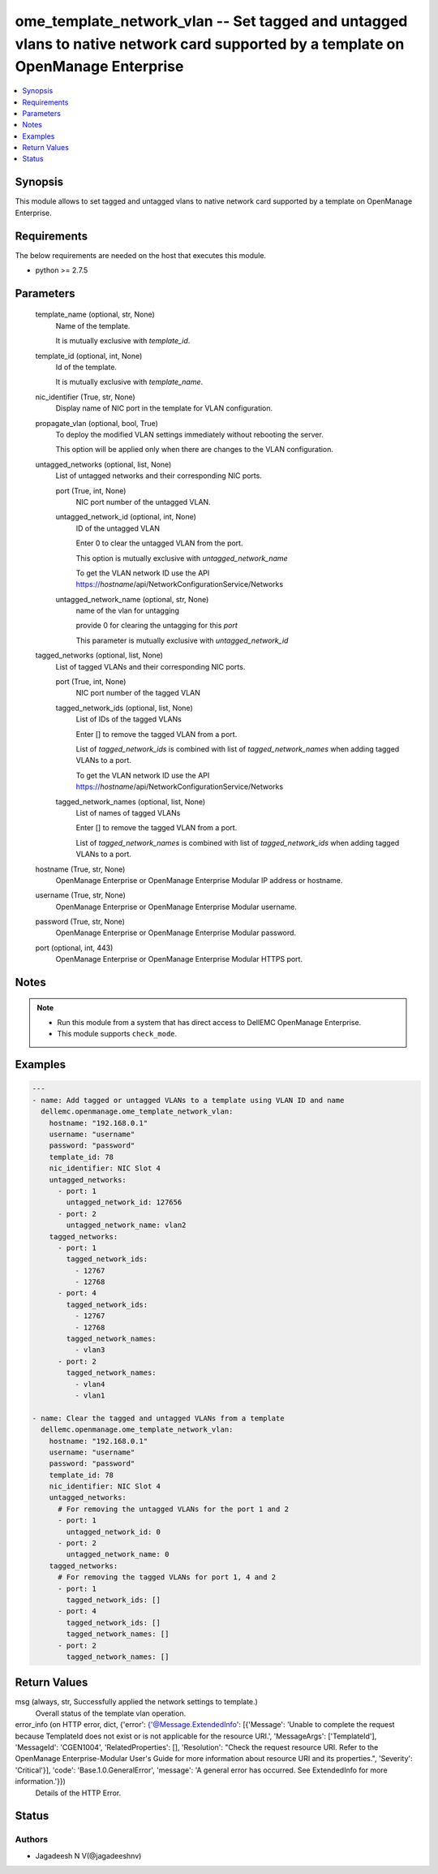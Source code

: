 .. _ome_template_network_vlan_module:


ome_template_network_vlan -- Set tagged and untagged vlans to native network card supported by a template on OpenManage Enterprise
==================================================================================================================================

.. contents::
   :local:
   :depth: 1


Synopsis
--------

This module allows to set tagged and untagged vlans to native network card supported by a template on OpenManage Enterprise.



Requirements
------------
The below requirements are needed on the host that executes this module.

- python >= 2.7.5



Parameters
----------

  template_name (optional, str, None)
    Name of the template.

    It is mutually exclusive with *template_id*.


  template_id (optional, int, None)
    Id of the template.

    It is mutually exclusive with *template_name*.


  nic_identifier (True, str, None)
    Display name of NIC port in the template for VLAN configuration.


  propagate_vlan (optional, bool, True)
    To deploy the modified VLAN settings immediately without rebooting the server.

    This option will be applied only when there are changes to the VLAN configuration.


  untagged_networks (optional, list, None)
    List of untagged networks and their corresponding NIC ports.


    port (True, int, None)
      NIC port number of the untagged VLAN.


    untagged_network_id (optional, int, None)
      ID of the untagged VLAN

      Enter 0 to clear the untagged VLAN from the port.

      This option is mutually exclusive with *untagged_network_name*

      To get the VLAN network ID use the API  https://*hostname*/api/NetworkConfigurationService/Networks


    untagged_network_name (optional, str, None)
      name of the vlan for untagging

      provide 0 for clearing the untagging for this *port*

      This parameter is mutually exclusive with *untagged_network_id*



  tagged_networks (optional, list, None)
    List of tagged VLANs and their corresponding NIC ports.


    port (True, int, None)
      NIC port number of the tagged VLAN


    tagged_network_ids (optional, list, None)
      List of IDs of the tagged VLANs

      Enter [] to remove the tagged VLAN from a port.

      List of *tagged_network_ids* is combined with list of *tagged_network_names* when adding tagged VLANs to a port.

      To get the VLAN network ID use the API  https://*hostname*/api/NetworkConfigurationService/Networks


    tagged_network_names (optional, list, None)
      List of names of tagged VLANs

      Enter [] to remove the tagged VLAN from a port.

      List of *tagged_network_names* is combined with list of *tagged_network_ids* when adding tagged VLANs to a port.



  hostname (True, str, None)
    OpenManage Enterprise or OpenManage Enterprise Modular IP address or hostname.


  username (True, str, None)
    OpenManage Enterprise or OpenManage Enterprise Modular username.


  password (True, str, None)
    OpenManage Enterprise or OpenManage Enterprise Modular password.


  port (optional, int, 443)
    OpenManage Enterprise or OpenManage Enterprise Modular HTTPS port.





Notes
-----

.. note::
   - Run this module from a system that has direct access to DellEMC OpenManage Enterprise.
   - This module supports ``check_mode``.




Examples
--------

.. code-block:: yaml+jinja

    
    ---
    - name: Add tagged or untagged VLANs to a template using VLAN ID and name
      dellemc.openmanage.ome_template_network_vlan:
        hostname: "192.168.0.1"
        username: "username"
        password: "password"
        template_id: 78
        nic_identifier: NIC Slot 4
        untagged_networks:
          - port: 1
            untagged_network_id: 127656
          - port: 2
            untagged_network_name: vlan2
        tagged_networks:
          - port: 1
            tagged_network_ids:
              - 12767
              - 12768
          - port: 4
            tagged_network_ids:
              - 12767
              - 12768
            tagged_network_names:
              - vlan3
          - port: 2
            tagged_network_names:
              - vlan4
              - vlan1

    - name: Clear the tagged and untagged VLANs from a template
      dellemc.openmanage.ome_template_network_vlan:
        hostname: "192.168.0.1"
        username: "username"
        password: "password"
        template_id: 78
        nic_identifier: NIC Slot 4
        untagged_networks:
          # For removing the untagged VLANs for the port 1 and 2
          - port: 1
            untagged_network_id: 0
          - port: 2
            untagged_network_name: 0
        tagged_networks:
          # For removing the tagged VLANs for port 1, 4 and 2
          - port: 1
            tagged_network_ids: []
          - port: 4
            tagged_network_ids: []
            tagged_network_names: []
          - port: 2
            tagged_network_names: []



Return Values
-------------

msg (always, str, Successfully applied the network settings to template.)
  Overall status of the template vlan operation.


error_info (on HTTP error, dict, {'error': {'@Message.ExtendedInfo': [{'Message': 'Unable to complete the request because TemplateId  does not exist or is not applicable for the resource URI.', 'MessageArgs': ['TemplateId'], 'MessageId': 'CGEN1004', 'RelatedProperties': [], 'Resolution': "Check the request resource URI. Refer to the OpenManage Enterprise-Modular User's Guide for more information about resource URI and its properties.", 'Severity': 'Critical'}], 'code': 'Base.1.0.GeneralError', 'message': 'A general error has occurred. See ExtendedInfo for more information.'}})
  Details of the HTTP Error.





Status
------





Authors
~~~~~~~

- Jagadeesh N V(@jagadeeshnv)

